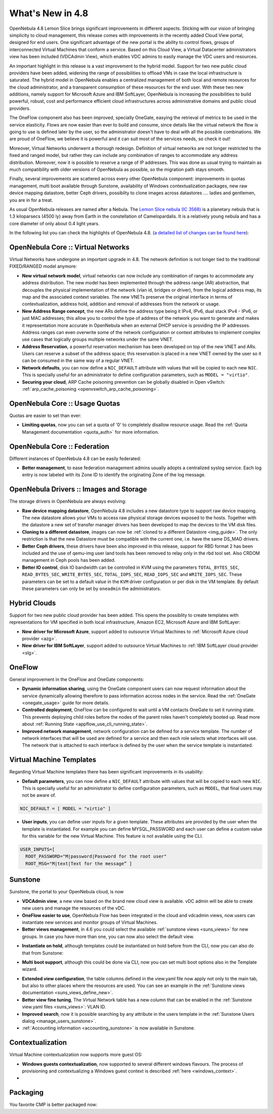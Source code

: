 .. _whats_new:

=================
What's New in 4.8
=================

OpenNebula 4.8 Lemon Slice brings significant improvements in different aspects. Sticking with our vision of bringing simplicity to cloud management, this release comes with improvements in the recently added Cloud View portal, designed for end users. One significant advantage of the new portal is the ability to control flows, groups of interconnected Virtual Machines that conform a service. Based on this Cloud View, a Virtual Datacenter administrators view has been included (VDCAdmin View), which enables VDC admins to easily manage the VDC users and resources.

|vdcadminview48|

An important highlight in this release is a vast improvement to the hybrid model. Support for two new public cloud providers have been added, widening the range of possibilities to offload VMs in case the local infrastructure is saturated. The hybrid model in OpenNebula enables a centralized management of both local and remote resources for the cloud administrator, and a transparent consumption of these resources for the end user. With these two new additions, namely support for Microsoft Azure and IBM SoftLayer, OpenNebula is increasing the possibilities to build powerful, robust, cost and performance efficient cloud infrastructures across administrative domains and public cloud providers.

The OneFlow component also has been improved, specially OneGate, easying the retrieval of metrics to be used in the service elasticity. Flows are now easier than ever to build and consume, since details like the virtual network the flow is going to use is defined later by the user, so the administrator doesn't have to deal with all the possible combinations. We are proud of OneFlow, we believe it is powerful and it can suit most of the services needs, so check it out!

Moreover, Virtual Networks underwent a thorough redesign. Definition of virtual networks are not longer restricted to the fixed and ranged model, but rather they can include any combination of ranges to accommodate any address distribution. Moreover, now it is possible to reserve a range of IP addresses. This was done as usual trying to maintain as much compatibility with older versions of OpenNebula as possible, so the migration path stays smooth.

Finally, several improvements are scattered across every other OpenNebula component: improvements in quotas management, multi boot available through Sunstone, availability of Windows contextualization packages, new raw device mapping datastore, better Ceph drivers, possiblity to clone images across datastores .... ladies and gentlemen, you are in for a treat.

As usual OpenNebula releases are named after a Nebula. The  `Lemon Slice nebula (IC 3568) <http://en.wikipedia.org/wiki/Lemon_slice_nebula>`__ is a planetary nebula that is 1.3 kiloparsecs (4500 ly) away from Earth in the constellation of Camelopardalis. It is a relatively young nebula and has a core diameter of only about 0.4 light years.

In the following list you can check the highlights of OpenNebula 4.8. (`a detailed list of changes can be found here
<http://dev.opennebula.org/projects/opennebula/issues?query_id=55>`__):

OpenNebula Core :: Virtual Networks
-----------------------------------

Virtual Networks have undergone an important upgrade in 4.8. The network definition is not longer tied to the traditional FIXED/RANGED model anymore:

- **New virtual network model**,  virtual networks can now include any combination of ranges to accommodate any address distribution. The new model has been implemented through the address range (AR) abstraction, that decouples the physical implementation of the network (vlan id, bridges or driver), from the logical address map, its map and the associated context variables. The new VNETs preserve the original interface in terms of contextualization, address hold, addition and removal of addresses from the network or usage.

- **New Address Range concept**, the new ARs define the address type being it IPv4, IPv6, dual stack IPv4 - IPv6, or just MAC addresses; this allow you to control the type of address of the network you want to generate and makes it representation more accurate in OpenNebula when an external DHCP service is providing the IP addresses. Address ranges can even overwrite some of the network configuration or context attributes to implement complex use cases that logically groups multiple networks under the same VNET.

- **Address Reservation**, a powerful reservation mechanism has been developed on top of the new VNET and ARs. Users can reserve a subset of the address space; this reservation is placed in a new VNET owned by the user so it can be consumed in the same way of a regular VNET.

- **Network defaults**, you can now define a ``NIC_DEFAULT`` attribute with values that will be copied to each new ``NIC``. This is specially useful for an administrator to define configuration parameters, such as ``MODEL = "virtio"``.

- **Securing your cloud**, ARP Cache poisoning prevention can be globally disabled in Open vSwitch: :ref:`arp_cache_poisoning <openvswitch_arp_cache_poisoning>`.

.. todo:: #2927 specify which default gateway to use if there are multiple nics.

OpenNebula Core :: Usage Quotas
--------------------------------------------------------------------------------

Quotas are easier to set than ever:

- **Limiting quotas**, now you can set a quota of '0' to completely disallow resource usage. Read the :ref:`Quota Management documentation <quota_auth>` for more information.

OpenNebula Core :: Federation
--------------------------------------------------------------------------------

Different instances of OpenNebula 4.8 can be easily federated:

- **Better management**, to ease federation management admins usually adopts a centralized syslog service. Each log entry is now labeled with its Zone ID to identify the originating Zone of the log message.

.. |sunstone_multi_boot| image:: /images/sunstone_multi_boot.png
.. |sunstone_group_defview| image:: /images/sunstone_group_defview.png
.. |sunstone_instantiate_hold| image:: /images/sunstone_instantiate_hold.png
.. |vdcadminview48| image:: /images/vdcadminview-48.png

OpenNebula Drivers :: Images and Storage
--------------------------------------------------------------------------------

The storage drivers in OpenNebula are always evolving:

- **Raw device mapping datastore**, OpenNebula 4.8 includes a new datastore type to support raw device mapping. The new datastore allows your VMs to access raw physical storage devices exposed to the hosts. Together with the datastore a new set of transfer manager drivers has been developed to map the devices to the VM disk files.

- **Cloning to a different datastore**, images can now be :ref:`cloned to a different Datastore <img_guide>`. The only restriction is that the new Datastore must be compatible with the current one, i.e. have the same DS_MAD drivers.

- **Better Ceph drivers**, these drivers have been also improved in this release, support for RBD format 2 has been included and the use of qemu-img user land tools has been removed to relay only in the rbd tool set. Also CRDOM management in Ceph pools has been added.

- **Better IO control**, disk IO bandwidth can be controlled in KVM using the parameters ``TOTAL_BYTES_SEC``, ``READ_BYTES_SEC``, ``WRITE_BYTES_SEC``, ``TOTAL_IOPS_SEC``, ``READ_IOPS_SEC`` and ``WRITE_IOPS_SEC``. These parameters can be set to a default value in the ``KVM`` driver configuration or per disk in the VM template. By default these parameters can only be set by ``oneadmin`` the administrators.

Hybrid Clouds
--------------------------------------------------------------------------------

Support for two new public cloud provider has been added. This opens the possiblity to create templates with representations for VM specified in both local infrastructure, Amazon EC2, Microsoft Azure and IBM SoftLayer:

- **New driver for Microsoft Azure**, support added to outsource Virtual Machines to :ref:`Microsoft Azure cloud provider <azg>`.
- **New driver for IBM SoftLayer**, support added to outsource Virtual Machines to :ref:`IBM SoftLayer cloud provider <slg>`.

OneFlow
--------------------------------------------------------------------------------

General improvement in the OneFlow and OneGate components:

- **Dynamic information sharing**, using the OneGate component users can now request information about the service dynamically allowing therefore to pass information accross nodes in the service. Read the :ref:`OneGate <onegate_usage>` guide for more details.

- **Controlled deployment**, OneFlow can be configured to wait until a VM contacts OneGate to set it running state. This prevents deploying child roles before the nodes of the parent roles haven't completely booted up. Read more about :ref:`Running State <appflow_use_cli_running_state>`.

- **Improved network management**, network configuration can be defined for a service template. The number of network interfaces that will be used are defined for a service and then each role selects what interfaces will use. The network that is attached to each interface is defined by the user when the service template is instantiated.

Virtual Machine Templates
--------------------------------------------------------------------------------

Regarding Virtual Machine templates there has been significant improvements in its usability:

- **Default parameters**, you can now define a ``NIC_DEFAULT`` attribute with values that will be copied to each new ``NIC``. This is specially useful for an administrator to define configuration parameters, such as ``MODEL``, that final users may not be aware of.

.. code::

    NIC_DEFAULT = [ MODEL = "virtio" ]

- **User inputs**, you can define user inputs for a given template. These attributes are provided by the user when the template is instantiated. For example you can define MYSQL_PASSWORD and each user can define a custom value for this variable for the new Virtual Machine. This feature is not available using the CLI.

.. code::

    USER_INPUTS=[
      ROOT_PASSWORD="M|password|Password for the root user"
      ROOT_MSG="M|text|Text for the message” ]

Sunstone
--------------------------------------------------------------------------------

Sunstone, the portal to your OpenNebula cloud, is now 

- **VDCAdmin view**, a new view based on the brand new cloud view is available. vDC admin will be able to create new users and manage the resources of the vDC.

- **OneFlow easier to use**, OpenNebula Flow has been integrated in the cloud and vdcadmin views, now users can instantiate new services and monitor groups of Virtual Machines.

- **Better views management**, in 4.6 you could select the available :ref:`sunstone views <suns_views>` for new groups. In case you have more than one, you can now also select the default view.

|sunstone_group_defview|

- **Instantiate on hold**, although templates could be instantiated on hold before from the CLI, now you can also do that from Sunstone:

|sunstone_instantiate_hold|

- **Multi boot support**, although this could be done via CLI, now you can set multi boot options also in the Template wizard.

|sunstone_multi_boot|

- **Extended view configuration**, the table columns defined in the view.yaml file now apply not only to the main tab, but also to other places where the resources are used. You can see an example in the :ref:`Sunstone views documentation <suns_views_define_new>`.

- **Better view fine tuning**, The Virtual Network table has a new column that can be enabled in the :ref:`Sunstone view.yaml files <suns_views>`: VLAN ID.

- **Improved search**, now it is possible searching by any attribute in the users template in the :ref:`Sunstone Users dialog <manage_users_sunstone>`.

- :ref:`Accounting information <accounting_sunstone>` is now available in Sunstone.

Contextualization
-------------------------------------

Virtual Machine contextualization now supports more guest OS:

- **Windows guests contextualization**, now supported to several different windows flavours. The process of provisioning and contextualizing a Windows guest context is described :ref:`here <windows_context>`.

- .. todo:: #3008 Move context packages to addon repositories.


Packaging
--------------------------------------------------------------------------------

You favorite CMP is better packaged now:

.. todo:: #2429 Compatibility with heartbeat.
